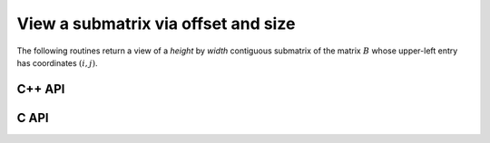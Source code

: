 View a submatrix via offset and size
------------------------------------
The following routines return a view of a `height` by `width` contiguous 
submatrix of the matrix :math:`B` whose upper-left entry has coordinates
:math:`(i,j)`.

C++ API
^^^^^^^

.. cpp:function:: void View( Matrix<T>& A, Matrix<T>& B, int i, int j, int height, int width )
.. cpp:function:: void LockedView( Matrix<T>& A, const Matrix<T>& B, int i, int j, int height, int width )
.. cpp:function:: void View( DistMatrix<T,U,V>& A, DistMatrix<T,U,V>& B, int i, int j, int height, int width )
.. cpp:function:: void LockedView( DistMatrix<T,U,V>& A, const DistMatrix<T,U,V>& B, int i, int j, int height, int width )

   The view is returned in :math:`A`.

.. cpp:function:: Matrix<T> View( Matrix<T>& B, int i, int j, int height, int width )
.. cpp:function:: Matrix<T> LockedView( const Matrix<T>& B, int i, int j, int height, int width )
.. cpp:function:: DistMatrix<T,U,V> View( DistMatrix<T,U,V>& B, int i, int j, int height, int width )
.. cpp:function:: DistMatrix<T,U,V> LockedView( const DistMatrix<T,U,V>& B, int i, int j, int height, int width )

   The view is the return value of the function.

C API
^^^^^

.. c:function:: ElError ElViewOffset_i( ElMatrix_i A, ElMatrix_i B, ElInt i, ElInt j, ElInt height, ElInt width )
.. c:function:: ElError ElViewOffset_s( ElMatrix_s A, ElMatrix_s B, ElInt i, ElInt j, ElInt height, ElInt width )
.. c:function:: ElError ElViewOffset_d( ElMatrix_d A, ElMatrix_d B, ElInt i, ElInt j, ElInt height, ElInt width )
.. c:function:: ElError ElViewOffset_c( ElMatrix_c A, ElMatrix_c B, ElInt i, ElInt j, ElInt height, ElInt width )
.. c:function:: ElError ElViewOffset_z( ElMatrix_z A, ElMatrix_z B, ElInt i, ElInt j, ElInt height, ElInt width )
.. c:function:: ElError ElViewOffsetDist_i( ElDistMatrix_i A, ElDistMatrix_i B, ElInt i, ElInt j, ElInt height, ElInt width )
.. c:function:: ElError ElViewOffsetDist_s( ElDistMatrix_s A, ElDistMatrix_s B, ElInt i, ElInt j, ElInt height, ElInt width )
.. c:function:: ElError ElViewOffsetDist_d( ElDistMatrix_d A, ElDistMatrix_d B, ElInt i, ElInt j, ElInt height, ElInt width )
.. c:function:: ElError ElViewOffsetDist_c( ElDistMatrix_c A, ElDistMatrix_c B, ElInt i, ElInt j, ElInt height, ElInt width )
.. c:function:: ElError ElViewOffsetDist_z( ElDistMatrix_z A, ElDistMatrix_z B, ElInt i, ElInt j, ElInt height, ElInt width )

   The input matrix is mutable

.. c:function:: ElError ElLockedViewOffset_i( ElMatrix_i A, ElConstMatrix_i B, ElInt i, ElInt j, ElInt height, ElInt width )
.. c:function:: ElError ElLockedViewOffset_s( ElMatrix_s A, ElConstMatrix_s B, ElInt i, ElInt j, ElInt height, ElInt width )
.. c:function:: ElError ElLockedViewOffset_d( ElMatrix_d A, ElConstMatrix_d B, ElInt i, ElInt j, ElInt height, ElInt width )
.. c:function:: ElError ElLockedViewOffset_c( ElMatrix_c A, ElConstMatrix_c B, ElInt i, ElInt j, ElInt height, ElInt width )
.. c:function:: ElError ElLockedViewOffset_z( ElMatrix_z A, ElConstMatrix_z B, ElInt i, ElInt j, ElInt height, ElInt width )
.. c:function:: ElError ElLockedViewOffsetDist_i( ElDistMatrix_i A, ElConstDistMatrix_i B, ElInt i, ElInt j, ElInt height, ElInt width )
.. c:function:: ElError ElLockedViewOffsetDist_s( ElDistMatrix_s A, ElConstDistMatrix_s B, ElInt i, ElInt j, ElInt height, ElInt width )
.. c:function:: ElError ElLockedViewOffsetDist_d( ElDistMatrix_d A, ElConstDistMatrix_d B, ElInt i, ElInt j, ElInt height, ElInt width )
.. c:function:: ElError ElLockedViewOffsetDist_c( ElDistMatrix_c A, ElConstDistMatrix_c B, ElInt i, ElInt j, ElInt height, ElInt width )
.. c:function:: ElError ElLockedViewOffsetDist_z( ElDistMatrix_z A, ElConstDistMatrix_z B, ElInt i, ElInt j, ElInt height, ElInt width )

   The input matrix need not be mutable

